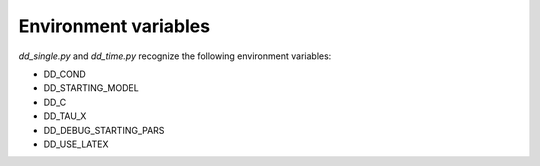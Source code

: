 Environment variables
=====================

*dd_single.py* and *dd_time.py* recognize the following environment variables:

* DD_COND
* DD_STARTING_MODEL
* DD_C
* DD_TAU_X
* DD_DEBUG_STARTING_PARS
* DD_USE_LATEX

